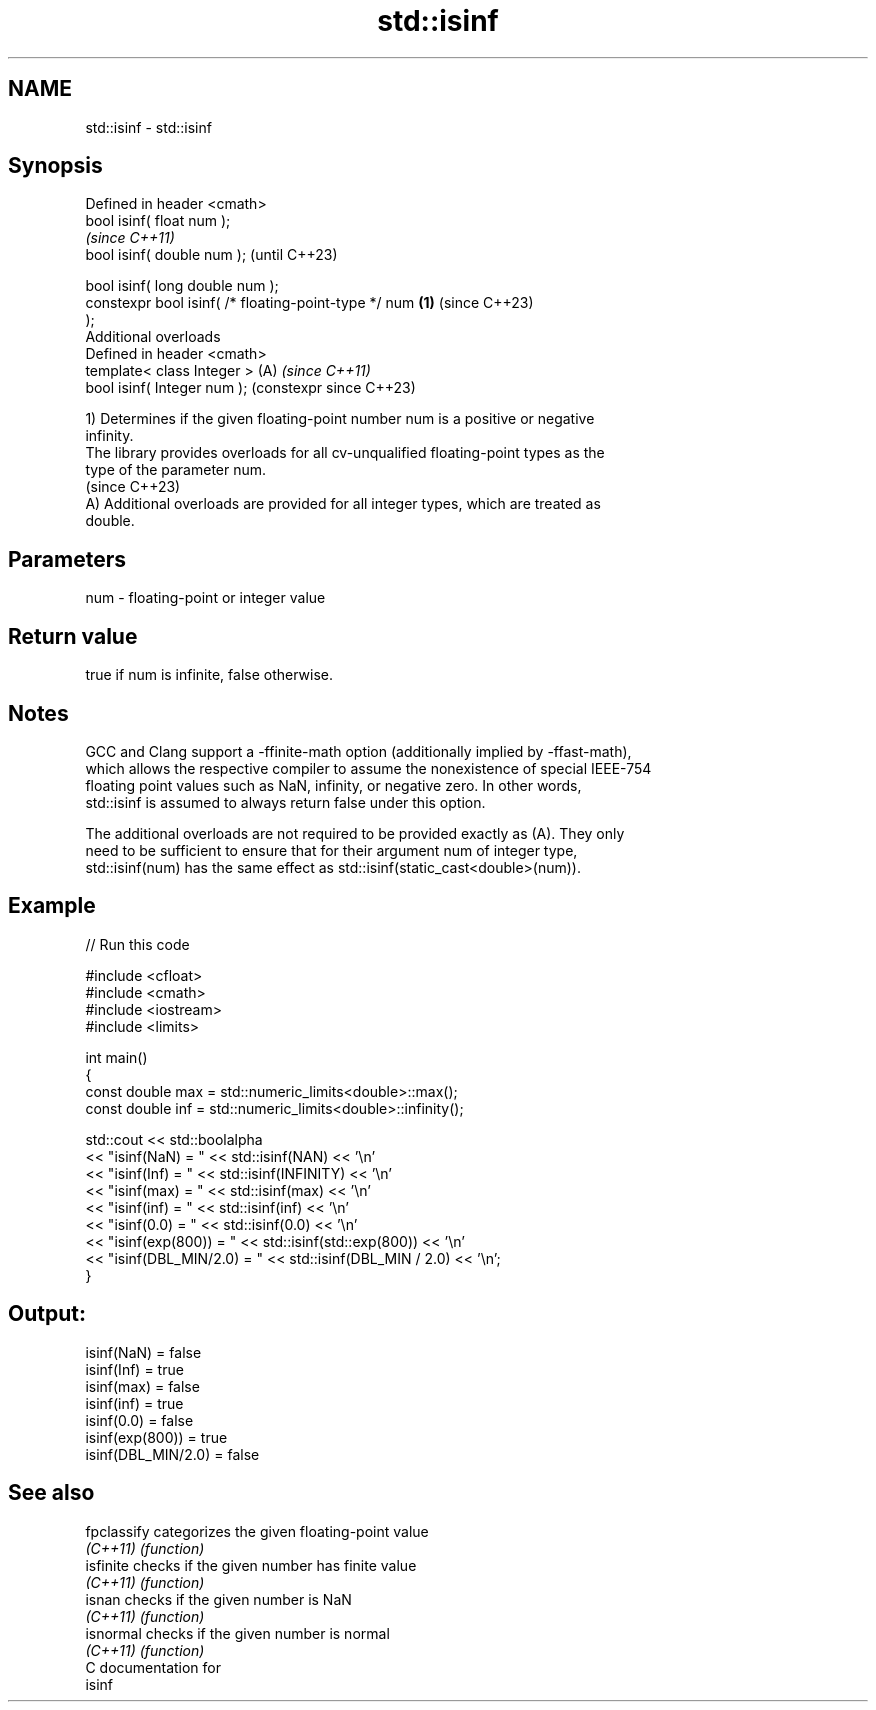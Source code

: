 .TH std::isinf 3 "2024.06.10" "http://cppreference.com" "C++ Standard Libary"
.SH NAME
std::isinf \- std::isinf

.SH Synopsis
   Defined in header <cmath>
   bool isinf( float num );
                                                                \fI(since C++11)\fP
   bool isinf( double num );                                    (until C++23)

   bool isinf( long double num );
   constexpr bool isinf( /* floating-point-type */ num  \fB(1)\fP     (since C++23)
   );
   Additional overloads
   Defined in header <cmath>
   template< class Integer >                                (A) \fI(since C++11)\fP
   bool isinf( Integer num );                                   (constexpr since C++23)

   1) Determines if the given floating-point number num is a positive or negative
   infinity.
   The library provides overloads for all cv-unqualified floating-point types as the
   type of the parameter num.
   (since C++23)
   A) Additional overloads are provided for all integer types, which are treated as
   double.

.SH Parameters

   num - floating-point or integer value

.SH Return value

   true if num is infinite, false otherwise.

.SH Notes

   GCC and Clang support a -ffinite-math option (additionally implied by -ffast-math),
   which allows the respective compiler to assume the nonexistence of special IEEE-754
   floating point values such as NaN, infinity, or negative zero. In other words,
   std::isinf is assumed to always return false under this option.

   The additional overloads are not required to be provided exactly as (A). They only
   need to be sufficient to ensure that for their argument num of integer type,
   std::isinf(num) has the same effect as std::isinf(static_cast<double>(num)).

.SH Example


// Run this code

 #include <cfloat>
 #include <cmath>
 #include <iostream>
 #include <limits>

 int main()
 {
     const double max = std::numeric_limits<double>::max();
     const double inf = std::numeric_limits<double>::infinity();

     std::cout << std::boolalpha
               << "isinf(NaN) = " << std::isinf(NAN) << '\\n'
               << "isinf(Inf) = " << std::isinf(INFINITY) << '\\n'
               << "isinf(max) = " << std::isinf(max) << '\\n'
               << "isinf(inf) = " << std::isinf(inf) << '\\n'
               << "isinf(0.0) = " << std::isinf(0.0) << '\\n'
               << "isinf(exp(800)) = " << std::isinf(std::exp(800)) << '\\n'
               << "isinf(DBL_MIN/2.0) = " << std::isinf(DBL_MIN / 2.0) << '\\n';
 }

.SH Output:

 isinf(NaN) = false
 isinf(Inf) = true
 isinf(max) = false
 isinf(inf) = true
 isinf(0.0) = false
 isinf(exp(800)) = true
 isinf(DBL_MIN/2.0) = false

.SH See also

   fpclassify categorizes the given floating-point value
   \fI(C++11)\fP    \fI(function)\fP
   isfinite   checks if the given number has finite value
   \fI(C++11)\fP    \fI(function)\fP
   isnan      checks if the given number is NaN
   \fI(C++11)\fP    \fI(function)\fP
   isnormal   checks if the given number is normal
   \fI(C++11)\fP    \fI(function)\fP
   C documentation for
   isinf

